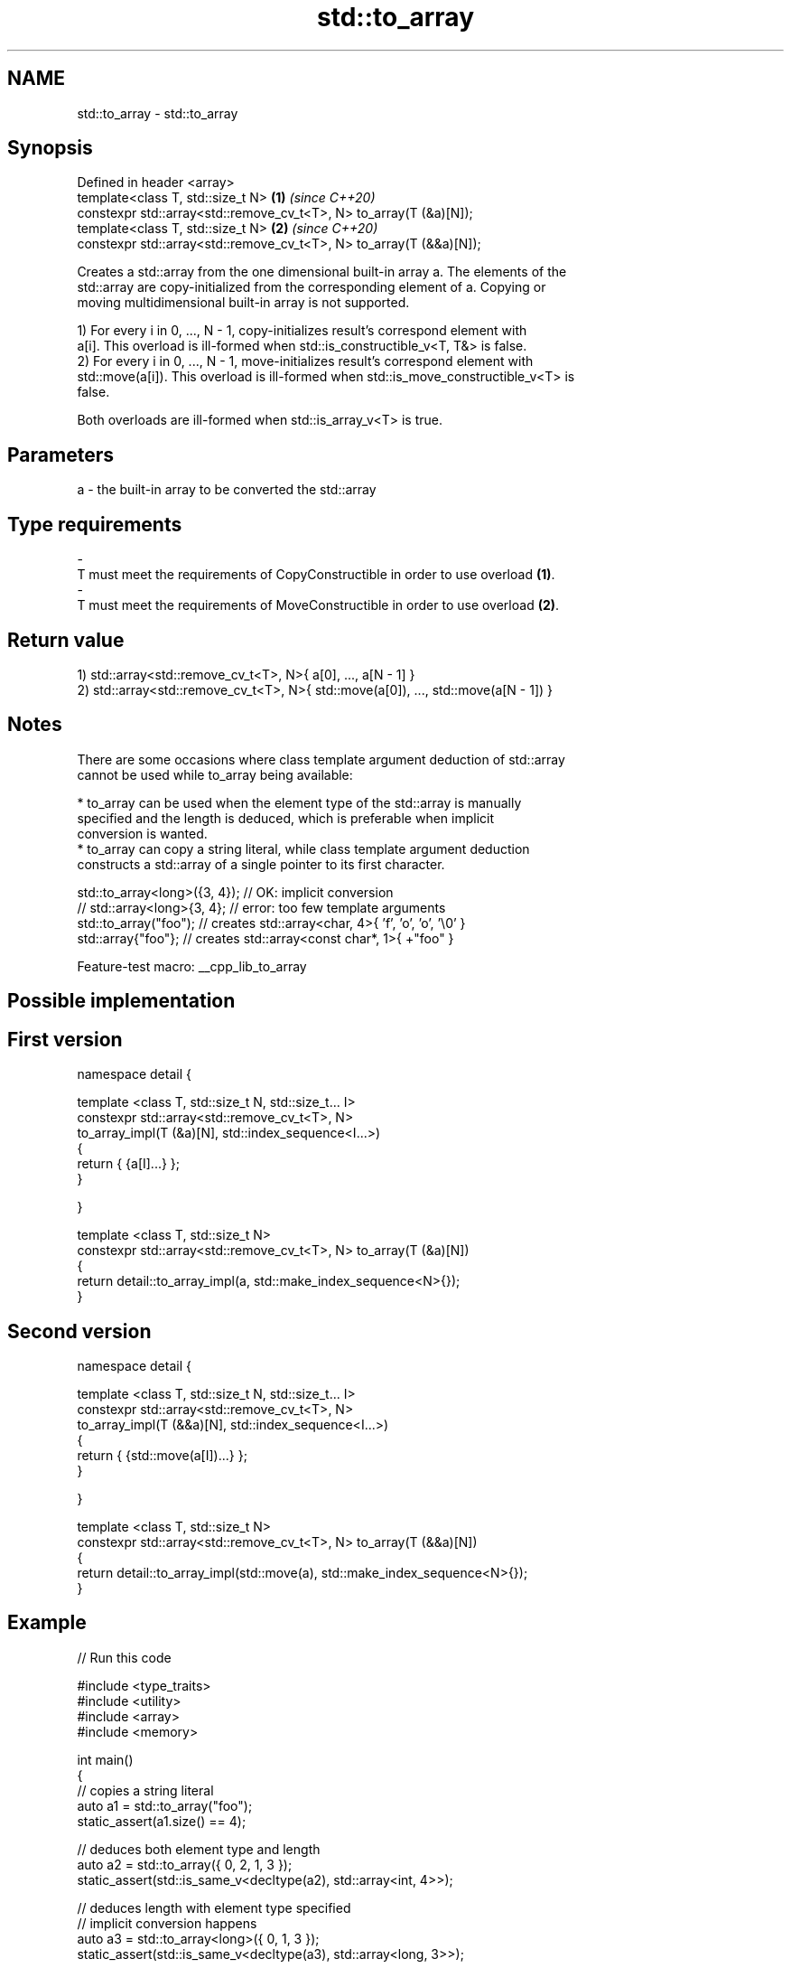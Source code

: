 .TH std::to_array 3 "2022.07.31" "http://cppreference.com" "C++ Standard Libary"
.SH NAME
std::to_array \- std::to_array

.SH Synopsis
   Defined in header <array>
   template<class T, std::size_t N>                                   \fB(1)\fP \fI(since C++20)\fP
   constexpr std::array<std::remove_cv_t<T>, N> to_array(T (&a)[N]);
   template<class T, std::size_t N>                                   \fB(2)\fP \fI(since C++20)\fP
   constexpr std::array<std::remove_cv_t<T>, N> to_array(T (&&a)[N]);

   Creates a std::array from the one dimensional built-in array a. The elements of the
   std::array are copy-initialized from the corresponding element of a. Copying or
   moving multidimensional built-in array is not supported.

   1) For every i in 0, ..., N - 1, copy-initializes result's correspond element with
   a[i]. This overload is ill-formed when std::is_constructible_v<T, T&> is false.
   2) For every i in 0, ..., N - 1, move-initializes result's correspond element with
   std::move(a[i]). This overload is ill-formed when std::is_move_constructible_v<T> is
   false.

   Both overloads are ill-formed when std::is_array_v<T> is true.

.SH Parameters

   a          -          the built-in array to be converted the std::array
.SH Type requirements
   -
   T must meet the requirements of CopyConstructible in order to use overload \fB(1)\fP.
   -
   T must meet the requirements of MoveConstructible in order to use overload \fB(2)\fP.

.SH Return value

   1) std::array<std::remove_cv_t<T>, N>{ a[0], ..., a[N - 1] }
   2) std::array<std::remove_cv_t<T>, N>{ std::move(a[0]), ..., std::move(a[N - 1]) }

.SH Notes

   There are some occasions where class template argument deduction of std::array
   cannot be used while to_array being available:

     * to_array can be used when the element type of the std::array is manually
       specified and the length is deduced, which is preferable when implicit
       conversion is wanted.
     * to_array can copy a string literal, while class template argument deduction
       constructs a std::array of a single pointer to its first character.

 std::to_array<long>({3, 4}); // OK: implicit conversion
 // std::array<long>{3, 4};   // error: too few template arguments
 std::to_array("foo");        // creates std::array<char, 4>{ 'f', 'o', 'o', '\\0' }
 std::array{"foo"};           // creates std::array<const char*, 1>{ +"foo" }

   Feature-test macro: __cpp_lib_to_array

.SH Possible implementation

.SH First version
   namespace detail {

   template <class T, std::size_t N, std::size_t... I>
   constexpr std::array<std::remove_cv_t<T>, N>
       to_array_impl(T (&a)[N], std::index_sequence<I...>)
   {
       return { {a[I]...} };
   }

   }

   template <class T, std::size_t N>
   constexpr std::array<std::remove_cv_t<T>, N> to_array(T (&a)[N])
   {
       return detail::to_array_impl(a, std::make_index_sequence<N>{});
   }
.SH Second version
   namespace detail {

   template <class T, std::size_t N, std::size_t... I>
   constexpr std::array<std::remove_cv_t<T>, N>
       to_array_impl(T (&&a)[N], std::index_sequence<I...>)
   {
       return { {std::move(a[I])...} };
   }

   }

   template <class T, std::size_t N>
   constexpr std::array<std::remove_cv_t<T>, N> to_array(T (&&a)[N])
   {
       return detail::to_array_impl(std::move(a), std::make_index_sequence<N>{});
   }

.SH Example


// Run this code

 #include <type_traits>
 #include <utility>
 #include <array>
 #include <memory>

 int main()
 {
     // copies a string literal
     auto a1 = std::to_array("foo");
     static_assert(a1.size() == 4);

     // deduces both element type and length
     auto a2 = std::to_array({ 0, 2, 1, 3 });
     static_assert(std::is_same_v<decltype(a2), std::array<int, 4>>);

     // deduces length with element type specified
     // implicit conversion happens
     auto a3 = std::to_array<long>({ 0, 1, 3 });
     static_assert(std::is_same_v<decltype(a3), std::array<long, 3>>);

     auto a4 = std::to_array<std::pair<int, float>>(
         { { 3, .0f }, { 4, .1f }, { 4, .1e23f } });
     static_assert(a4.size() == 3);

     // creates a non-copyable std::array
     auto a5 = std::to_array({ std::make_unique<int>(3) });
     static_assert(a5.size() == 1);

     // error: copying multidimensional arrays is not supported
     // char s[2][6] = { "nice", "thing" };
     // auto a6 = std::to_array(s);
 }

.SH See also

   make_array                   Creates a std::array object whose size and optionally
   (library fundamentals TS v2) element type are deduced from the arguments
                                \fI(function template)\fP
